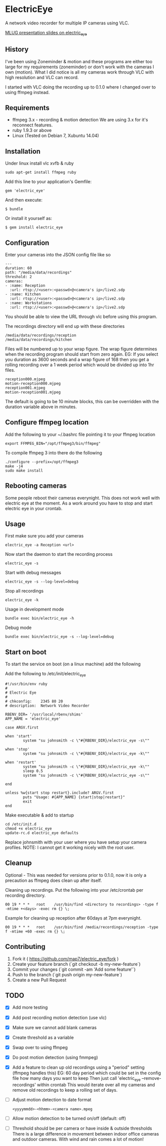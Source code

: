 * ElectricEye

A network video recorder for multiple IP cameras using VLC.

[[http://mlug-au.org/doku.php/workshops/electric_eye_mpd][MLUG presentation slides on electric_eye]]

** History

I've been using Zoneminder & motion and these programs are either too large for my requirements (zoneminder) or don't work with the cameras I own (motion). What I did notice is all my cameras work through VLC with high resolution and VLC can record.

I started with VLC doing the recording up to 0.1.0 where I changed over to using ffmpeg instead.

** Requirements

- ffmpeg 3.x - recording & motion detection
  We are using 3.x for it's reconnect features.
- ruby 1.9.3 or above
- Linux (Tested on Debian 7, Xubuntu 14.04)

** Installation

Under linux install vlc xvfb & ruby

: sudo apt-get install ffmpeg ruby

Add this line to your application's Gemfile:

: gem 'electric_eye'

And then execute:

: $ bundle

Or install it yourself as:

: $ gem install electric_eye
** Configuration

Enter your cameras into the JSON config file like so

: ---
: duration: 60
: path: "/media/data/recordings"
: threshold: 2
: cameras:
: - :name: Reception
:   :url: rtsp://<user>:<passwd>@<camera's ip>/live2.sdp
: - :name: Kitchen
:   :url: rtsp://<user>:<passwd>@<camera's ip>/live2.sdp
: - :name: Workstations
:   :url: rtsp://<user>:<passwd>@<camera's ip>/live2.sdp

You should be able to view the URL through vlc before using this program.

The recordings directory will end up with these directories

: /media/data/recordings/reception
: /media/data/recordings/kitchen

Files will be numbered up to your wrap figure. The wrap figure determines when the recording program should start from zero again. EG: If you select you duration as 3600 seconds and a wrap figure of 168 then you get a rolling recording over a 1 week period which would be divided up into 1hr files.

: reception000.mjpeg
: motion-reception000.mjpeg
: reception001.mjpeg
: motion-reception001.mjpeg

The default is going to be 10 minute blocks, this can be overridden with the duration variable above in minutes.

** Configure ffmpeg location

Add the following to your ~/.bashrc file pointing it to your ffmpeg location
: export FFMPEG_BIN="/opt/ffmpeg3/bin/ffmpeg"

To compile ffmpeg 3 into there do the following
: ./configure --prefix=/opt/ffmpeg3
: make -j4
: sudo make install


** Rebooting cameras

Some people reboot their cameras everynight. This does not work well with electric eye at the moment. As a work around you have to stop and start electric eye in your crontab.

** Usage

First make sure you add your cameras

: electric_eye -a Reception <url>

Now start the daemon to start the recording process

: electric_eye -s

Start with debug messages

: electric_eye -s --log-level=debug

Stop all recordings

: electric_eye -k

Usage in development mode

: bundle exec bin/electric_eye -h

Debug mode

: bundle exec bin/electric_eye -s --log-level=debug

** Start on boot

To start the service on boot (on a linux machine) add the following

Add the following to /etc/init/electric_eye

: #!/usr/bin/env ruby
: #
: # Electric Eye
: #
: # chkconfig:    2345 80 20
: # description:  Network Video Recorder
: 
: RBENV_DIR= '/usr/local/rbenv/shims'
: APP_NAME = 'electric_eye'
: 
: case ARGV.first
: 
: when 'start'
:         system "su johnsmith -c \"#{RBENV_DIR}/electric_eye -s\""
: 
: when 'stop'
:         system "su johnsmith -c \"#{RBENV_DIR}/electric_eye -k\""
: 
: when 'restart'
:         system "su johnsmith -c \"#{RBENV_DIR}/electric_eye -k\""
:         sleep 0.5
:         system "su johnsmith -c \"#{RBENV_DIR}/electric_eye -s\""
: 
: end
: 
: unless %w{start stop restart}.include? ARGV.first
:         puts "Usage: #{APP_NAME} {start|stop|restart}"
:         exit
: end

Make executable & add to startup

: cd /etc/init.d
: chmod +x electric_eye
: update-rc.d electric_eye defaults


Replace johnsmith with your user where you have setup your camera profiles. NOTE: I cannot get it working nicely with the root user.



** Cleanup

Optional - This was needed for versions prior to 0.1.0, now it is only a precaution as ffmpeg does clean up after itself.

Cleaning up recordings. Put the following into your /etc/crontab per recording directory.

: 00 19	* * *	root	/usr/bin/find <directory to recordings> -type f -mtime +<days> -exec rm {} \;

Example for cleaning up reception after 60days at 7pm everynight.

: 00 19	* * *	root	/usr/bin/find /media/recordings/reception -type f -mtime +60 -exec rm {} \;

** Contributing

1. Fork it ( https://github.com/map7/electric_eye/fork )
2. Create your feature branch (`git checkout -b my-new-feature`)
3. Commit your changes (`git commit -am 'Add some feature'`)
4. Push to the branch (`git push origin my-new-feature`)
5. Create a new Pull Request

** TODO
   :PROPERTIES:
   :CREATED:  [2015-07-01 Wed 16:37]
   :END:

- [X] Add more testing

- [X] Add post recording motion detection (use vlc)

- [X] Make sure we cannot add blank cameras

- [X] Create threshold as a variable

- [X] Swap over to using ffmpeg

- [X] Do post motion detection (using fmmpeg)

- [X] Add a feature to clean up old recordings using a "period" setting (ffmpeg handles this)
  EG: 60 day period which could be set in the config file how many days you want to keep
  Then just call 'electric_eye --remove-recordings' within crontab
  This would iterate over all my cameras and remove old recordings to keep a rolling set of days.

- [ ] Adjust motion detection to date format
  : <yyyymmdd>-<hhmm>-<camera name>.mpeg

- [ ] Allow motion detection to be turned on/off (default: off)

- [ ] Threshold should be per camera or have inside & outside thresholds
  There is a large difference in movement between indoor office cameras
  and outdoor cameras. With wind and rain comes a lot of motion!
